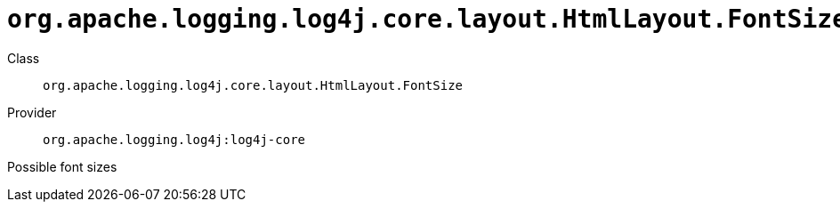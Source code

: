 ////
Licensed to the Apache Software Foundation (ASF) under one or more
contributor license agreements. See the NOTICE file distributed with
this work for additional information regarding copyright ownership.
The ASF licenses this file to You under the Apache License, Version 2.0
(the "License"); you may not use this file except in compliance with
the License. You may obtain a copy of the License at

    https://www.apache.org/licenses/LICENSE-2.0

Unless required by applicable law or agreed to in writing, software
distributed under the License is distributed on an "AS IS" BASIS,
WITHOUT WARRANTIES OR CONDITIONS OF ANY KIND, either express or implied.
See the License for the specific language governing permissions and
limitations under the License.
////

[#org_apache_logging_log4j_core_layout_HtmlLayout_FontSize]
= `org.apache.logging.log4j.core.layout.HtmlLayout.FontSize`

Class:: `org.apache.logging.log4j.core.layout.HtmlLayout.FontSize`
Provider:: `org.apache.logging.log4j:log4j-core`


Possible font sizes

